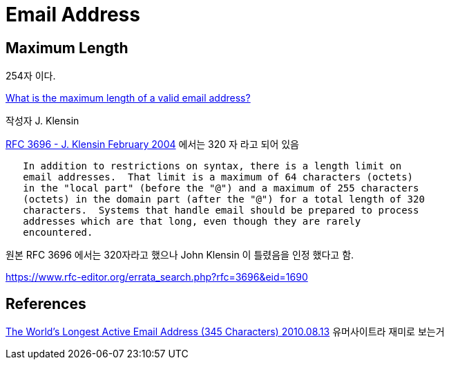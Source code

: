= Email Address

== Maximum Length
254자 이다.


http://stackoverflow.com/questions/386294/what-is-the-maximum-length-of-a-valid-email-address[What is the maximum length of a valid email address?]


작성자 J. Klensin

https://tools.ietf.org/html/rfc3696[RFC 3696 - J. Klensin February 2004] 에서는 320 자 라고 되어 있음
----
   In addition to restrictions on syntax, there is a length limit on
   email addresses.  That limit is a maximum of 64 characters (octets)
   in the "local part" (before the "@") and a maximum of 255 characters
   (octets) in the domain part (after the "@") for a total length of 320
   characters.  Systems that handle email should be prepared to process
   addresses which are that long, even though they are rarely
   encountered.
----

원본 RFC 3696 에서는 320자라고 했으나 John Klensin 이 틀렸음을 인정 했다고 함.

https://www.rfc-editor.org/errata_search.php?rfc=3696&eid=1690



== References
https://laughingsquid.com/the-worlds-longest-active-email-address/[The World's Longest Active Email Address (345 Characters) 2010.08.13]
유머사이트라 재미로 보는거


